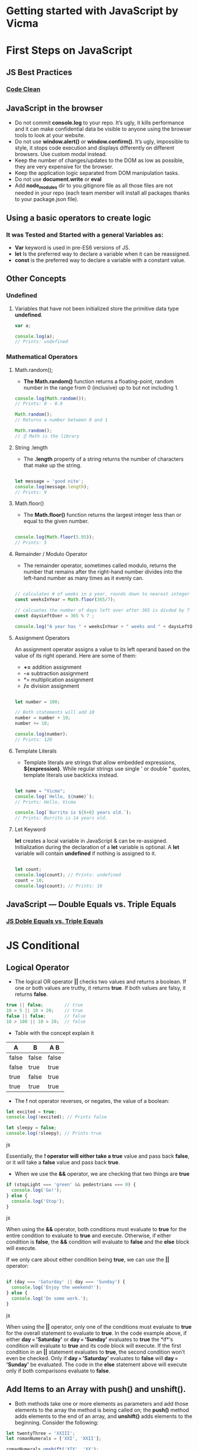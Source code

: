 * Getting started with JavaScript by Vicma

* First Steps on JavaScript
** JS Best Practices
*** [[https://devinduct.com/blogpost/22/javascript-clean-code-best-practices][Code Clean]]

** JavaScript in the browser
- Do not commit *console.log* to your repo. It’s ugly, it kills performance and it can make confidential data be visible to anyone using the browser tools to look at your website.
- Do not use *window.alert()* or *window.confirm()*. It’s ugly, impossible to style, it stops code execution and displays differently on different browsers. Use custom modal instead.
- Keep the number of changes/updates to the DOM as low as possible, they are very expensive for the browser.
- Keep the application logic separated from DOM manipulation tasks.
- Do not use *document.write* or *eval*
- Add *node_modules* dir to you.gitignore file as all those files are not needed in your repo (each team member will install all packages thanks to your package.json file).

** Using a basic operators to create logic 
*** It was Tested and Started with a general Variables as: 
    - *Var* keyword is used in pre-ES6 versions of JS.
    - *let* Is the preferred way to declare a variable when it can be reassigned.
    - *const* is the preferred way to declare a variable with a constant value.
** Other Concepts
*** Undefined
**** Variables that have not been initialized store the primitive data type *undefined*.
#+BEGIN_SRC js
    var a;

    console.log(a); 
    // Prints: undefined
#+END_SRC

*** Mathematical Operators
**** Math.random();
- *The Math.random()* function returns a floating-point, random number in the range from 0 (inclusive) up to but not including 1.
#+BEGIN_SRC js
    console.log(Math.random());
    // Prints: 0 - 0.9

    Math.random();
    // Returns a number between 0 and 1 

    Math.random();
    // ☝️ Math is the library
#+END_SRC

**** String .length
- The *.length* property of a string returns the number of characters that make up the string.
#+BEGIN_SRC js

    let message = 'good nite';
    console.log(message.length);
    // Prints: 9
#+END_SRC

**** Math.floor()
- The *Math.floor()* function returns the largest integer less than or equal to the given number.
#+BEGIN_SRC js

    console.log(Math.floor(5.95)); 
    // Prints: 5 
#+END_SRC

**** Remainder / Modulo Operator
- The remainder operator, sometimes called modulo, returns the number that remains after the right-hand number divides into the left-hand number as many times as it evenly can.
#+BEGIN_SRC js

    // calculates # of weeks in a year, rounds down to nearest integer
    const weeksInYear = Math.floor(365/7);

    // calcuates the number of days left over after 365 is divded by 7
    const daysLeftOver = 365 % 7 ;

    console.log("A year has " + weeksInYear + " weeks and " + daysLeftOver + " days");
#+END_SRC

**** Assignment Operators
An assignment operator assigns a value to its left operand based on the value of its right operand. Here are some of them:

+ *+=* addition assignment
+ *-=* subtraction assignment
+ *= multiplication assignment
+ */=* division assignment 

#+BEGIN_SRC js

    let number = 100;

    // Both statements will add 10
    number = number + 10;
    number += 10;

    console.log(number); 
    // Prints: 120
#+END_SRC

**** Template Literals
- Template literals are strings that allow embedded expressions, *${expression}*. While regular strings use single ' or double " quotes, template literals use backticks instead.

#+BEGIN_SRC js

    let name = "Vicma";
    console.log(`Hello, ${name}`); 
    // Prints: Hello, Vicma

    console.log(`Burrito is ${6+8} years old.`); 
    // Prints: Burrito is 14 years old.
#+END_SRC
**** Let Keyword
*let* creates a local variable in JavaScript & can be re-assigned. Initialization during the declaration of a *let* variable is optional.
A *let* variable will contain *undefined* if nothing is assigned to it.
#+BEGIN_SRC js

    let count; 
    console.log(count); // Prints: undefined
    count = 10;
    console.log(count); // Prints: 10

#+END_SRC

** JavaScript — Double Equals vs. Triple Equals 
*** [[https://codeburst.io/javascript-double-equals-vs-triple-equals-61d4ce5a121a][ JS Doble Equals vs. Triple Equals]]

* JS Conditional
** Logical Operator 
- The logical OR operator *||* checks two values and returns a boolean. If one or both values are truthy, it returns *true*. If both values are falsy, it returns *false*.

#+BEGIN_SRC js
true || false;        // true
10 > 5 || 10 > 20;    // true
false || false;       // false
10 > 100 || 10 > 20;  // false
#+END_SRC

- Table with the concept explain it

|   A    |   B   |  A  B  |
|--------+-------+--------|
| false	 | false | false  |
| false  |  true |  true  |
|  true  | false |  true  |
|  true  |  true |  true  |


- The *!* not operator reverses, or negates, the value of a boolean:
#+BEGIN_SRC js
let excited = true;
console.log(!excited); // Prints false
 
let sleepy = false;
console.log(!sleepy); // Prints true
#+END_SRC js

Essentially, the *! operator will either take a true* value and pass back *false*, or it will take a *false* value and pass back *true*.


- When we use the *&&* operator, we are checking that two things are *true*
#+BEGIN_SRC js
if (stopLight === 'green' && pedestrians === 0) {
  console.log('Go!');
} else {
  console.log('Stop');
}
#+END_SRC js

When using the *&&* operator, both conditions must evaluate to *true* for the entire condition to evaluate to *true* and execute. Otherwise, if either condition is *false*, the *&&* condition will evaluate to *false* and the *else* block will execute.

If we only care about either condition being *true*, we can use the *||* operator:
#+BEGIN_SRC js

if (day === 'Saturday' || day === 'Sunday') {
  console.log('Enjoy the weekend!');
} else {
  console.log('Do some work.');
}
#+END_SRC js

When using the *||* operator, only one of the conditions must evaluate to *true* for the overall statement to evaluate to *true*. In the code example above, if either *day === 'Saturday'* or *day === 'Sunday'* evaluates to *true* the *if*‘s condition will evaluate to *true* and its code block will execute. If the first condition in an *||* statement evaluates to *true*, the second condition won’t even be checked. Only if *day === 'Saturday'* evaluates to *false* will *day === 'Sunday'* be evaluated. The code in the *else* statement above will execute only if both comparisons evaluate to *false*.

** Add Items to an Array with push() and unshift().
- Both methods take one or more elements as parameters and add those elements to the array the method is being called on; the *push()* method adds elements to the end of an array, and *unshift()* adds elements to the beginning. Consider the following:

#+BEGIN_SRC js
let twentyThree = 'XXIII';
let romanNumerals = ['XXI', 'XXII'];

romanNumerals.unshift('XIX', 'XX');
// *romanNumerals* would have the value *['XIX', 'XX', 'XXI', 'XXII']*.

romanNumerals.push(twentyThree);
// *romanNumerals* would have the value *['XIX', 'XX', 'XXI', 'XXII', 'XXIII']*. 
//Notice that we can also pass variables, which allows us even greater flexibility in dynamically modifying our array's data.
#+END_SRC

** Remove Items from an Array with pop() and shift()
- *pop()* removes an element from the end of an array, while *shift()* removes an element from the beginning. 
#+BEGIN_SRC js

let greetings = ['whats up?', 'hello', 'see ya!'];

greetings.pop();
#+END_SRC

- greetings would have the value ['whats up?', 'hello'].
#+BEGIN_SRC js

greetings.shift();

- greetings would have the value ['hello'].
#+END_SRC

- We can also return the value of the removed element with either method like this:
#+BEGIN_SRC js

let popped = greetings.pop();
#+END_SRC

- greetings would have the value [], and popped would have the value hello.

** Could be a example this code: 
#+BEGIN_SRC js
function popShift(arr) {
  let popped = arr.pop();
  let shifted = arr.shift() ; 
  let answer = popped +' '+ shifted; //I'm not sure if this declariton it's correct 
  return [answer];
}

console.log(popShift(['challenge', 'is', 'not', 'complete']));
#+END_SRC
**** Please leave a comment or open a issue with a refactor of the above code 

*** we can use this code as well (It’s as above code, but this code was tested & already worked properly): 

#+BEGIN_SRC js
function popShift(arr) {
  let popped = arr.pop(); 
  let shifted = arr.shift() ; 
  return [shifted, popped];
}

console.log(popShift(['challenge', 'is', 'not', 'complete']));
#+END_SRC
** Add Items Using splice()
- The second occurrence of 12 is removed, and we add 13 and 14 at the same index. The numbers array would now be [ 10, 11, 12, 13, 14, 15 ].
- Here, we begin with an array of numbers. Then, we pass the following to splice(): The index at which to begin deleting elements (3), the number of elements to be deleted (1), and the remaining arguments (13, 14) will be inserted starting at that same index. Note that there can be any number of elements (separated by commas) following amountToDelete, each of which gets inserted.
#+BEGIN_SRC js

const numbers = [10, 11, 12, 12, 15];
const startIndex = 3;
const amountToDelete = 1;

numbers.splice(startIndex, amountToDelete, 13, 14);
console.log(numbers);
#+END_SRC
** Copy Array Items Using slice()
- The next method we will cover is slice(). Rather than modifying an array, slice() copies or extracts a given number of elements to a new array, leaving the array it is called upon untouched. slice() takes only 2 parameters — the first is the index at which to begin extraction, and the second is the index at which to stop extraction (extraction will occur up to, but not including the element at this index). Consider this:
#+BEGIN_SRC js
let weatherConditions = ['rain', 'snow', 'sleet', 'hail', 'clear'];

let todaysWeather = weatherConditions.slice(1, 3);
#+END_SRC

- todaysWeather would have the value ['snow', 'sleet'], while weatherConditions would still have ['rain', 'snow', 'sleet', 'hail', 'clear'].

*** Another example: 

#+BEGIN_SRC js
function forecast(arr) {
  // Only change code below this line

  return arr.slice(2,4);
}

// Only change code above this line
console.log(forecast(['cold', 'rainy', 'warm', 'sunny', 'cool', 'thunderstorms']));
#+END_SRC

** Copy an Array with the Spread Operator

- While slice() allows us to be selective about what elements of an array to copy, among several other useful tasks, ES6's new spread operator allows us to easily copy all of an array's elements, in order, with a simple and highly readable syntax. The spread syntax simply looks like this: *...*

In practice, we can use the spread operator to copy an array like so:

#+BEGIN_SRC js
let thisArray = [true, true, undefined, false, null];
let thatArray = [...thisArray]; //Output: [true, true, undefined, false, null]
#+END_SRC

** Exercise

*** We have defined a function, copyMachine which takes arr (an array) and num (a number) as arguments. The function is supposed to return a new array made up of num copies of arr. We have done most of the work for you, but it doesn't work quite right yet. Modify the function using spread syntax so that it works correctly (hint: another method we have already covered might come in handy here!).

#+BEGIN_SRC js
function copyMachine(arr, num) {
  let newArr = [];
  while (num >= 1) {
    // Only change code below this line

    // Only change code above this line
    num--;
  }
  return newArr;
}

// copyMachine([true, false, true], 2) should return [[true, false, true], [true, false, true]]

console.log(copyMachine([true, false, true], 2));
#+END_SRC

**** Solution
#+BEGIN_SRC js
newArr.push([...arr]);
#+END_SRC

** Combine Arrays with the Spread Operator

#+BEGIN_SRC js
function spreadOut() {
  let fragment = ['to', 'code'];
  let sentence = ['learning', ...fragment, 'is', 'fun']
  return sentence;
}

console.log(spreadOut());
#+END_SRC

** Check For The Presence of an Element With indexOf()
*** Example 
- JavaScript provides us with another built-in method, indexOf(), that allows us to quickly and easily check for the presence of an element on an array. indexOf() takes an element as a parameter, and when called, it returns the position, or index, of that element, or -1 if the element does not exist on the array.
#+BEGIN_SRC js
let fruits = ['apples', 'pears', 'oranges', 'peaches', 'pears'];

fruits.indexOf('dates');
fruits.indexOf('oranges');
fruits.indexOf('pears');
// Output: indexOf('dates') returns -1, indexOf('oranges') returns 2, and indexOf('pears') returns 1 (the first index at which each element exists).
#+END_SRC
*** Exercise
**** We have defined a function, quickCheck, that takes an array and an element as arguments. Modify the function using indexOf() so that it returns true if the passed element exists on the array, and false if it does not.

- The quickCheck function should return a boolean (true or false), not a string ("true" or "false")

#+BEGIN_SRC js 
function quickCheck(arr, elem) {
  // Only change code below this line

  // Only change code above this line
}

console.log(quickCheck(['squash', 'onions', 'shallots'], 'mushrooms'));
#+END_SRC
**** Solution 
#+BEGIN_SRC js
  if (arr.indexOf(elem) >= 0){
    return true;
  } else {
   return false;
  }
#+END_SRC
**** Refactoring 
#+BEGIN_SRC js
    return arr.indexOf(elem) >= 0 ? true : false;
#+END_SRC
